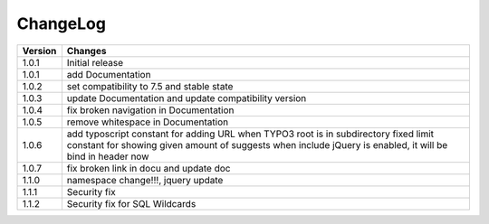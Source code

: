 
.. ==================================================
.. FOR YOUR INFORMATION
.. --------------------------------------------------
.. -*- coding: utf-8 -*- with BOM.

ChangeLog
=========

+----------------+---------------------------------------------------------------------------------+
| Version        | Changes                                                                         |
|                |                                                                                 |
+================+=================================================================================+
| 1.0.1          | Initial release                                                                 |
+----------------+---------------------------------------------------------------------------------+
| 1.0.1          | add Documentation                                                               |
+----------------+---------------------------------------------------------------------------------+
| 1.0.2          | set compatibility to 7.5 and stable state                                       |
+----------------+---------------------------------------------------------------------------------+
| 1.0.3          | update Documentation and update compatibility version                           |
+----------------+---------------------------------------------------------------------------------+
| 1.0.4          | fix broken navigation in Documentation                                          |
+----------------+---------------------------------------------------------------------------------+
| 1.0.5          | remove whitespace in Documentation                                              |
+----------------+---------------------------------------------------------------------------------+
| 1.0.6          | add typoscript constant for adding URL when TYPO3 root is in subdirectory       |
|                | fixed limit constant for showing given amount of suggests                       |
|                | when include jQuery is enabled, it will be bind in header now                   |
+----------------+---------------------------------------------------------------------------------+
| 1.0.7          | fix broken link in docu and update doc                                          |
+----------------+---------------------------------------------------------------------------------+
| 1.1.0          | namespace change!!!, jquery update                                              |
+----------------+---------------------------------------------------------------------------------+
| 1.1.1          | Security fix                                                                    |
+----------------+---------------------------------------------------------------------------------+
| 1.1.2          | Security fix for SQL Wildcards                                                  |
+----------------+---------------------------------------------------------------------------------+